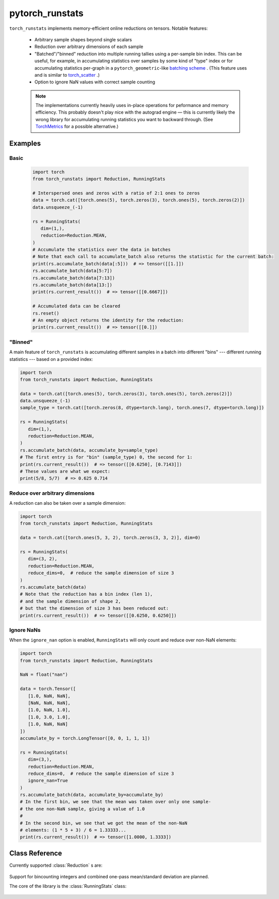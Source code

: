 .. pytorch_runstats documentation master file, created by
   sphinx-quickstart on Fri May 28 13:18:04 2021.
   You can adapt this file completely to your liking, but it should at least
   contain the root `toctree` directive.

================
pytorch_runstats
================

 .. toctree::

   self


``torch_runstats`` implements memory-efficient online reductions on tensors. Notable features:

 * Arbitrary sample shapes beyond single scalars
 * Reduction over arbitrary dimensions of each sample
 * "Batched"/"binned" reduction into multiple running tallies using a per-sample bin index. This can be useful, for example, in accumulating statistics over samples by some kind of "type" index or for accumulating statistics per-graph in a ``pytorch_geometric``-like `batching scheme <https://pytorch-geometric.readthedocs.io/en/latest/notes/batching.html>`_ . (This feature uses and is similar to `torch_scatter <https://pytorch-scatter.readthedocs.io/en/latest/functions/scatter.html>`_ .)
 * Option to ignore NaN values with correct sample counting

 .. note::
   The implementations currently heavily uses in-place operations for peformance and memory efficiency. This probably doesn't play nice with the autograd engine — this is currently likely the wrong library for accumulating running statistics you want to backward through. (See `TorchMetrics <https://torchmetrics.readthedocs.io/en/latest/>`_ for a possible alternative.)

Examples
--------

Basic
^^^^^

 .. code-block:: python
   
   import torch
   from torch_runstats import Reduction, RunningStats

   # Interspersed ones and zeros with a ratio of 2:1 ones to zeros
   data = torch.cat([torch.ones(5), torch.zeros(3), torch.ones(5), torch.zeros(2)])
   data.unsqueeze_(-1)

   rs = RunningStats(
      dim=(1,),
      reduction=Reduction.MEAN,
   )
   # Accumulate the statistics over the data in batches
   # Note that each call to accumulate_batch also returns the statistic for the current batch:
   print(rs.accumulate_batch(data[:5]))  # => tensor([[1.]])
   rs.accumulate_batch(data[5:7])
   rs.accumulate_batch(data[7:13])
   rs.accumulate_batch(data[13:])
   print(rs.current_result())  # => tensor([[0.6667]])

   # Accumulated data can be cleared
   rs.reset()
   # An empty object returns the identity for the reduction:
   print(rs.current_result())  # => tensor([[0.]])

"Binned"
^^^^^^^^

A main feature of ``torch_runstats`` is accumulating different samples in a batch into different "bins" --- different running statistics --- based on a provided index:

.. code-block:: python
  
   import torch
   from torch_runstats import Reduction, RunningStats

   data = torch.cat([torch.ones(5), torch.zeros(3), torch.ones(5), torch.zeros(2)])
   data.unsqueeze_(-1)
   sample_type = torch.cat([torch.zeros(8, dtype=torch.long), torch.ones(7, dtype=torch.long)])

   rs = RunningStats(
      dim=(1,),
      reduction=Reduction.MEAN,
   )
   rs.accumulate_batch(data, accumulate_by=sample_type)
   # The first entry is for "bin" (sample_type) 0, the second for 1:
   print(rs.current_result())  # => tensor([[0.6250], [0.7143]])
   # These values are what we expect:
   print(5/8, 5/7)  # => 0.625 0.714


Reduce over arbitrary dimensions
^^^^^^^^^^^^^^^^^^^^^^^^^^^^^^^^

A reduction can also be taken over a sample dimension:

.. code-block:: python
 
   import torch
   from torch_runstats import Reduction, RunningStats

   data = torch.cat([torch.ones(5, 3, 2), torch.zeros(3, 3, 2)], dim=0)

   rs = RunningStats(
      dim=(3, 2),
      reduction=Reduction.MEAN,
      reduce_dims=0,  # reduce the sample dimension of size 3
   )
   rs.accumulate_batch(data)
   # Note that the reduction has a bin index (len 1),
   # and the sample dimension of shape 2,
   # but that the dimension of size 3 has been reduced out:
   print(rs.current_result())  # => tensor([[0.6250, 0.6250]])


Ignore NaNs
^^^^^^^^^^^

When the ``ignore_nan`` option is enabled, ``RunningStats`` will only count and reduce over non-NaN elements:

.. code-block:: python

   import torch
   from torch_runstats import Reduction, RunningStats

   NaN = float("nan")

   data = torch.Tensor([
      [1.0, NaN, NaN],
      [NaN, NaN, NaN],
      [1.0, NaN, 1.0],
      [1.0, 3.0, 1.0],
      [1.0, NaN, NaN]
   ])
   accumulate_by = torch.LongTensor([0, 0, 1, 1, 1])

   rs = RunningStats(
      dim=(3,),
      reduction=Reduction.MEAN,
      reduce_dims=0,  # reduce the sample dimension of size 3
      ignore_nan=True
   )
   rs.accumulate_batch(data, accumulate_by=accumulate_by)
   # In the first bin, we see that the mean was taken over only one sample-
   # the one non-NaN sample, giving a value of 1.0
   #
   # In the second bin, we see that we got the mean of the non-NaN
   # elements: (1 * 5 + 3) / 6 = 1.33333...
   print(rs.current_result())  # => tensor([1.0000, 1.3333])


Class Reference
---------------

Currently supported :class:`Reduction` s are:

 .. autoclass:: torch_runstats.Reduction
   :members:

Support for bincounting integers and combined one-pass mean/standard deviation are planned.

The core of the library is the :class:`RunningStats` class:

 .. autoclass:: torch_runstats.RunningStats
   :members:   
